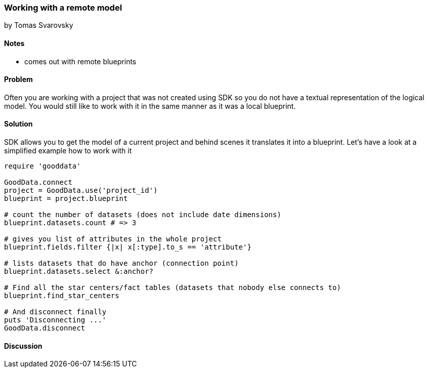 === Working with a remote model
by Tomas Svarovsky

==== Notes
- comes out with remote blueprints

==== Problem
Often you are working with a project that was not created using SDK so you do not have a textual representation of the logical model. You would still like to work with it in the same manner as it was a local blueprint.

==== Solution
SDK allows you to get the model of a current project and behind scenes it translates it into a blueprint. Let's have a look at a simplified example how to work with it


[source,ruby]
----
require 'gooddata'

GoodData.connect
project = GoodData.use('project_id')
blueprint = project.blueprint

# count the number of datasets (does not include date dimensions)
blueprint.datasets.count # => 3

# gives you list of attributes in the whole project
blueprint.fields.filter {|x| x[:type].to_s == 'attribute'}

# lists datasets that do have anchor (connection point)
blueprint.datasets.select &:anchor?

# Find all the star centers/fact tables (datasets that nobody else connects to)
blueprint.find_star_centers

# And disconnect finally
puts 'Disconnecting ...'
GoodData.disconnect
----

==== Discussion
